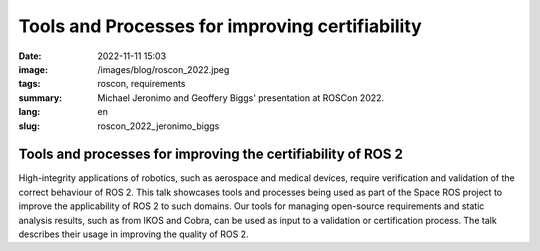 Tools and Processes for improving certifiability
################################################

:date: 2022-11-11 15:03
:image: /images/blog/roscon_2022.jpeg
:tags: roscon, requirements
:summary: Michael Jeronimo and Geoffery Biggs' presentation at ROSCon 2022.
:lang: en
:slug: roscon_2022_jeronimo_biggs

Tools and processes for improving the certifiability of ROS 2
~~~~~~~~~~~~~~~~~~~~~~~~~~~~~~~~~~~~~~~~~~~~~~~~~~~~~~~~~~~~~

High-integrity applications of robotics, such as aerospace and medical devices, require verification and validation of the correct behaviour of ROS 2.
This talk showcases tools and processes being used as part of the Space ROS project to improve the applicability of ROS 2 to such domains.
Our tools for managing open-source requirements and static analysis results, such as from IKOS and Cobra, can be used as input to a validation or certification process.
The talk describes their usage in improving the quality of ROS 2.

.. vimeo:: 767150613

